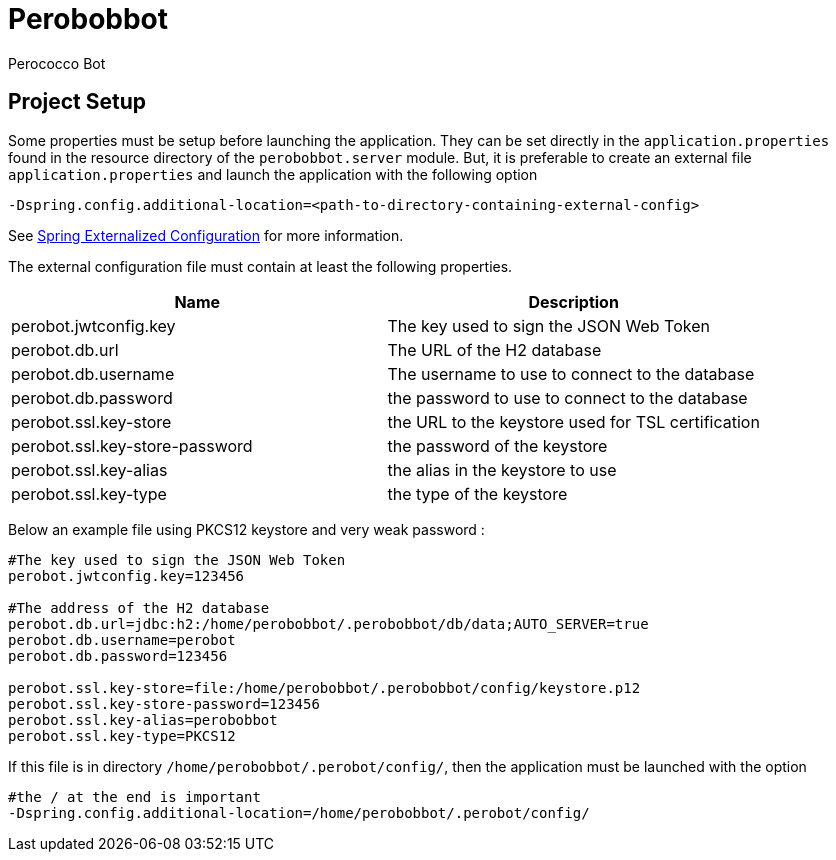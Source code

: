 = Perobobbot
Perococco Bot


== Project Setup

Some properties must be setup before launching the application.
They can be set directly in the `application.properties` found
in the resource directory of the `perobobbot.server` module.
But, it is preferable to create an external file `application.properties`
and launch the application with the following option

----
-Dspring.config.additional-location=<path-to-directory-containing-external-config>
----

See https://docs.spring.io/spring-boot/docs/current/reference/html/spring-boot-features.html#boot-features-external-config[Spring Externalized Configuration] for
more information.

The external configuration file must contain at least the following properties.


|===
|Name | Description

|perobot.jwtconfig.key
|The key used to sign the JSON Web Token

|perobot.db.url
|The URL of the H2 database

|perobot.db.username
|The username to use to connect to the database

|perobot.db.password
|the password to use to connect to the database

|perobot.ssl.key-store
|the URL to the keystore used for TSL certification

|perobot.ssl.key-store-password
|the password of the keystore

|perobot.ssl.key-alias
|the alias in the keystore to use

|perobot.ssl.key-type
|the type of the keystore

|===

Below an example file using PKCS12 keystore and very weak password :

[source,properties]
----
#The key used to sign the JSON Web Token
perobot.jwtconfig.key=123456

#The address of the H2 database
perobot.db.url=jdbc:h2:/home/perobobbot/.perobobbot/db/data;AUTO_SERVER=true
perobot.db.username=perobot
perobot.db.password=123456

perobot.ssl.key-store=file:/home/perobobbot/.perobobbot/config/keystore.p12
perobot.ssl.key-store-password=123456
perobot.ssl.key-alias=perobobbot
perobot.ssl.key-type=PKCS12
----

If this file is in directory `/home/perobobbot/.perobot/config/`, then the application
must be launched with the option

----
#the / at the end is important
-Dspring.config.additional-location=/home/perobobbot/.perobot/config/
----
